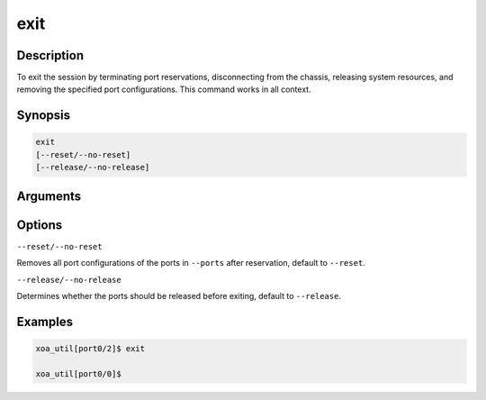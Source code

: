 exit
====


Description
-----------

To exit the session by terminating port reservations, disconnecting from the chassis, releasing system resources, and removing the specified port configurations.
This command works in all context.

Synopsis
--------

.. code-block:: text
    
    exit
    [--reset/--no-reset]
    [--release/--no-release]


Arguments
---------


Options
-------

``--reset/--no-reset`` 
    
Removes all port configurations of the ports in ``--ports`` after reservation, default to ``--reset``.


``--release/--no-release``

Determines whether the ports should be released before exiting, default to ``--release``.



Examples
--------

.. code-block:: text

    xoa_util[port0/2]$ exit

    xoa_util[port0/0]$
